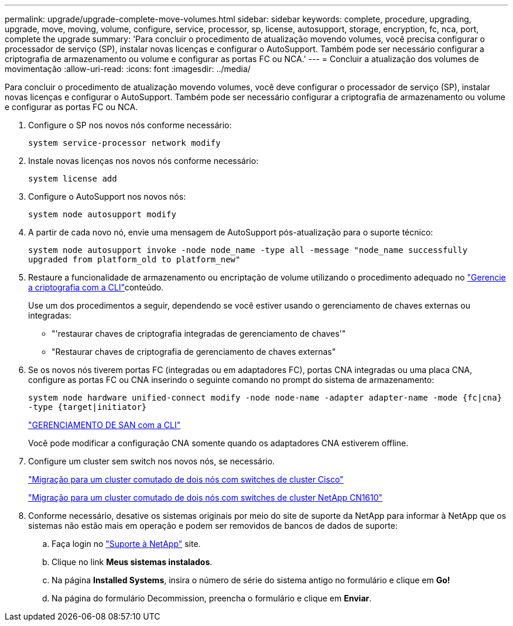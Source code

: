 ---
permalink: upgrade/upgrade-complete-move-volumes.html 
sidebar: sidebar 
keywords: complete, procedure, upgrading, upgrade, move, moving, volume, configure, service, processor, sp, license, autosupport, storage, encryption, fc, nca, port, complete the upgrade 
summary: 'Para concluir o procedimento de atualização movendo volumes, você precisa configurar o processador de serviço (SP), instalar novas licenças e configurar o AutoSupport. Também pode ser necessário configurar a criptografia de armazenamento ou volume e configurar as portas FC ou NCA.' 
---
= Concluir a atualização dos volumes de movimentação
:allow-uri-read: 
:icons: font
:imagesdir: ../media/


[role="lead"]
Para concluir o procedimento de atualização movendo volumes, você deve configurar o processador de serviço (SP), instalar novas licenças e configurar o AutoSupport. Também pode ser necessário configurar a criptografia de armazenamento ou volume e configurar as portas FC ou NCA.

. Configure o SP nos novos nós conforme necessário:
+
`system service-processor network modify`

. Instale novas licenças nos novos nós conforme necessário:
+
`system license add`

. Configure o AutoSupport nos novos nós:
+
`system node autosupport modify`

. A partir de cada novo nó, envie uma mensagem de AutoSupport pós-atualização para o suporte técnico:
+
`system node autosupport invoke -node node_name -type all -message "node_name successfully upgraded from platform_old to platform_new"`

. Restaure a funcionalidade de armazenamento ou encriptação de volume utilizando o procedimento adequado no https://docs.netapp.com/us-en/ontap/encryption-at-rest/index.html["Gerencie a criptografia com a CLI"^]conteúdo.
+
Use um dos procedimentos a seguir, dependendo se você estiver usando o gerenciamento de chaves externas ou integradas:

+
** "'restaurar chaves de criptografia integradas de gerenciamento de chaves'"
** "Restaurar chaves de criptografia de gerenciamento de chaves externas"


. Se os novos nós tiverem portas FC (integradas ou em adaptadores FC), portas CNA integradas ou uma placa CNA, configure as portas FC ou CNA inserindo o seguinte comando no prompt do sistema de armazenamento:
+
`system node hardware unified-connect modify -node node-name -adapter adapter-name -mode {fc|cna} -type {target|initiator}`

+
link:https://docs.netapp.com/us-en/ontap/san-admin/index.html["GERENCIAMENTO DE SAN com a CLI"^]

+
Você pode modificar a configuração CNA somente quando os adaptadores CNA estiverem offline.

. Configure um cluster sem switch nos novos nós, se necessário.
+
https://library.netapp.com/ecm/ecm_download_file/ECMP1140536["Migração para um cluster comutado de dois nós com switches de cluster Cisco"^]

+
https://library.netapp.com/ecm/ecm_download_file/ECMP1140535["Migração para um cluster comutado de dois nós com switches de cluster NetApp CN1610"^]

. Conforme necessário, desative os sistemas originais por meio do site de suporte da NetApp para informar à NetApp que os sistemas não estão mais em operação e podem ser removidos de bancos de dados de suporte:
+
.. Faça login no https://mysupport.netapp.com/site/global/dashboard["Suporte à NetApp"^] site.
.. Clique no link *Meus sistemas instalados*.
.. Na página *Installed Systems*, insira o número de série do sistema antigo no formulário e clique em *Go!*
.. Na página do formulário Decommission, preencha o formulário e clique em *Enviar*.



